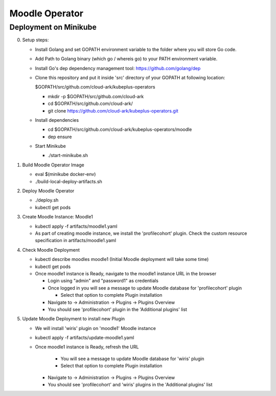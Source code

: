 ================
Moodle Operator
================

Deployment on Minikube
-----------------------

0) Setup steps:

   - Install Golang and set GOPATH environment variable to the folder where you
     will store Go code.

   - Add Path to Golang binary (which go / whereis go) to your PATH environment variable.

   - Install Go's dep dependency management tool: https://github.com/golang/dep

   - Clone this repository and put it inside 'src' directory of your GOPATH at following location:

     $GOPATH/src/github.com/cloud-ark/kubeplus-operators

     - mkdir -p $GOPATH/src/github.com/cloud-ark

     - cd $GOPATH/src/github.com/cloud-ark/

     - git clone https://github.com/cloud-ark/kubeplus-operators.git

   - Install dependencies

     - cd  $GOPATH/src/github.com/cloud-ark/kubeplus-operators/moodle

     - dep ensure

   - Start Minikube

     - ./start-minikube.sh

1) Build Moodle Operator Image 

   - eval $(minikube docker-env)

   - ./build-local-deploy-artifacts.sh

2) Deploy Moodle Operator

   - ./deploy.sh
   - kubectl get pods

3) Create Moodle Instance: Moodle1

   - kubectl apply -f artifacts/moodle1.yaml

   - As part of creating moodle instance, we install the 'profilecohort' plugin.
     Check the custom resource specification in artifacts/moodle1.yaml

4) Check Moodle Deployment

   - kubectl describe moodles moodle1 (Initial Moodle deployment will take some time)
   - kubectl get pods

   - Once moodle1 instance is Ready, navigate to the moodle1 instance URL in the browser

     - Login using "admin" and "password1" as credentials

     - Once logged in you will see a message to update Moodle database for 'profilecohort' plugin

       - Select that option to complete Plugin installation

     - Navigate to -> Administration -> Plugins -> Plugins Overview

     - You should see 'profilecohort' plugin in the 'Additional plugins' list

5) Update Moodle Deployment to install new Plugin

   - We will install 'wiris' plugin on 'moodle1' Moodle instance

   - kubectl apply -f artifacts/update-moodle1.yaml

   - Once moodle1 instance is Ready, refresh the URL

       - You will see a message to update Moodle database for 'wiris' plugin

       - Select that option to complete Plugin installation

     - Navigate to -> Administration -> Plugins -> Plugins Overview

     - You should see 'profilecohort' and 'wiris' plugins in the 'Additional plugins' list



